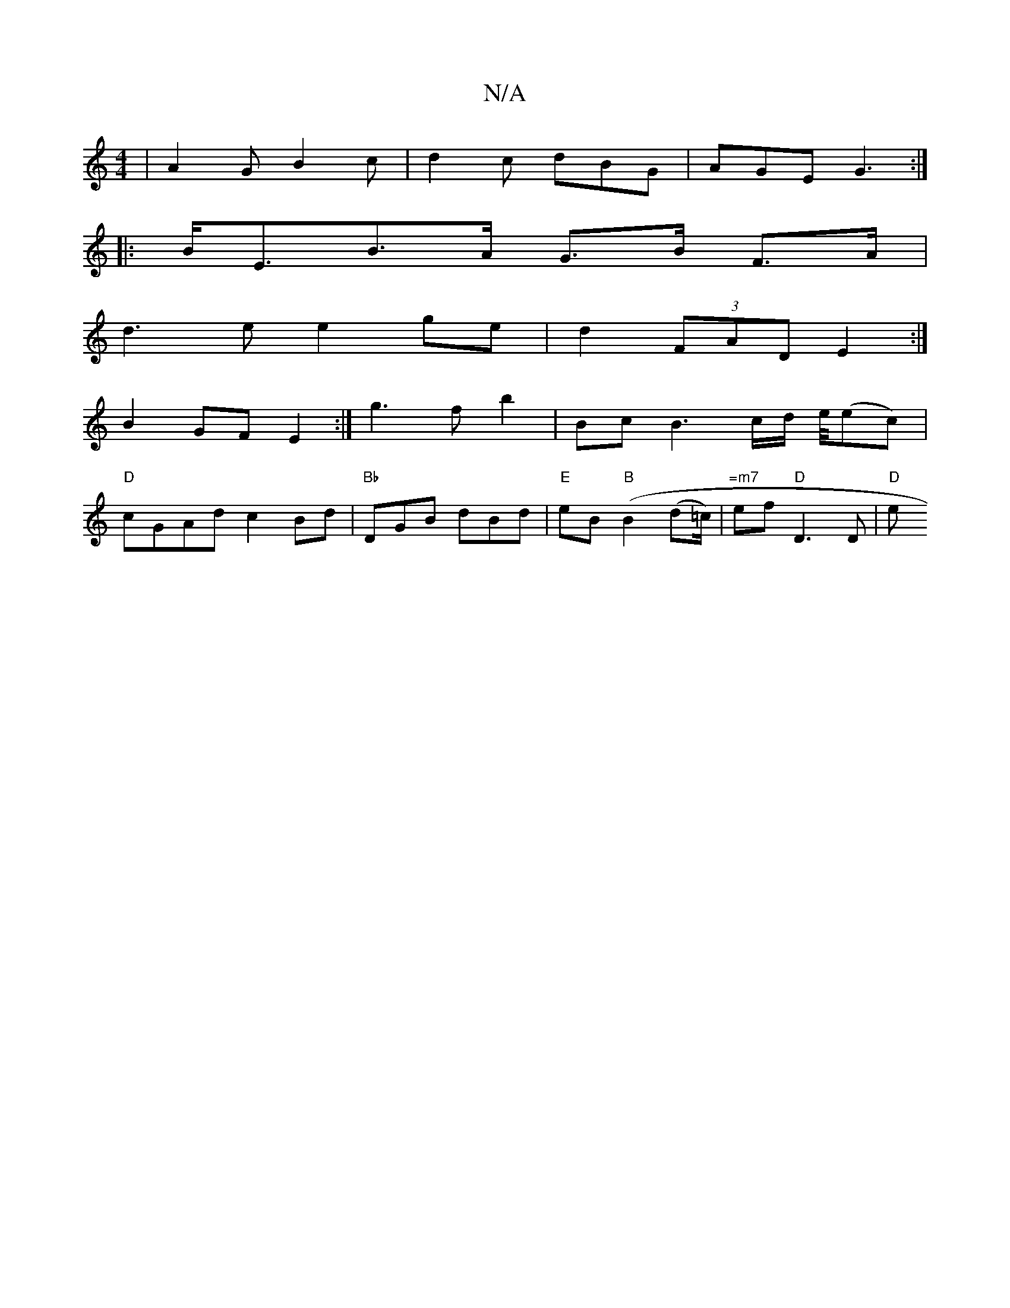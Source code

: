 X:1
T:N/A
M:4/4
R:N/A
K:Cmajor
-|A2G B2c|d2c dBG|AGE G3 :|
|:B<EB>A G>B F>A |
d3e e2ge | d2 (3FAD E2 :|
B2 GF E2 :| g3 f b2 | Bc B3 c/d/ e/4(ec)|
"D"cGAd c2 Bd |"Bb"DGB dBd|"E"teB "B"(B2 (d=c/)|"=m7"ef "D"D3 D |"D" [e+e"e2cF2"D+s9"
